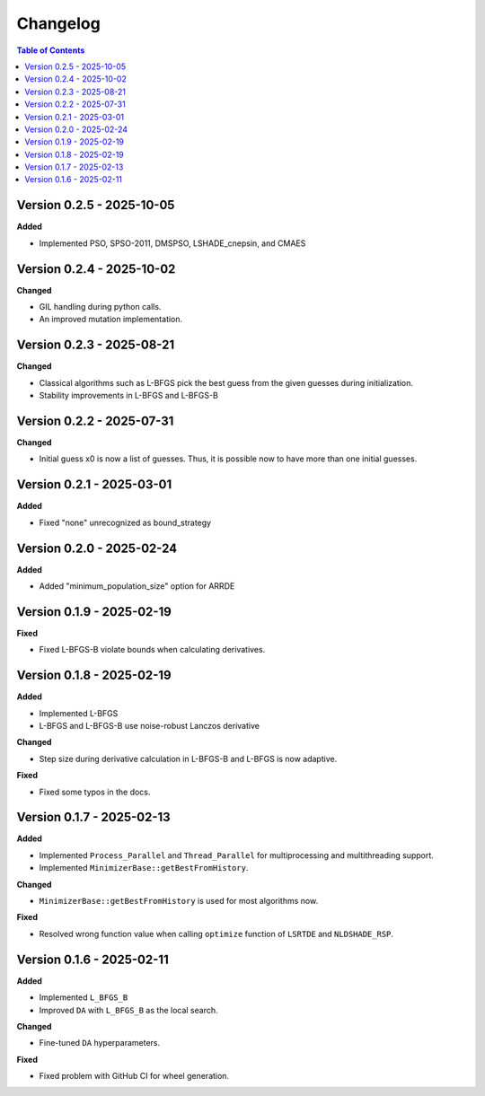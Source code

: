 Changelog
=========

.. contents:: Table of Contents
   :local:
   :depth: 2

Version 0.2.5 - 2025-10-05
--------------------------

**Added**

- Implemented PSO, SPSO-2011, DMSPSO, LSHADE_cnepsin, and CMAES

Version 0.2.4 - 2025-10-02
--------------------------

**Changed**

- GIL handling during python calls. 
- An improved mutation implementation.

Version 0.2.3 - 2025-08-21
--------------------------

**Changed**

- Classical algorithms such as L-BFGS pick the best guess from the given guesses during initialization. 
- Stability improvements in L-BFGS and L-BFGS-B

Version 0.2.2 - 2025-07-31
--------------------------

**Changed**

- Initial guess x0 is now a list of guesses. Thus, it is possible now to have more than one initial guesses.

Version 0.2.1 - 2025-03-01
--------------------------

**Added**

- Fixed "none" unrecognized as bound_strategy

Version 0.2.0 - 2025-02-24
--------------------------

**Added**

- Added "minimum_population_size" option for ARRDE

Version 0.1.9 - 2025-02-19
--------------------------

**Fixed**

- Fixed L-BFGS-B violate bounds when calculating derivatives.


Version 0.1.8 - 2025-02-19
--------------------------

**Added**

- Implemented L-BFGS
- L-BFGS and L-BFGS-B use noise-robust Lanczos derivative

**Changed**

- Step size during derivative calculation in L-BFGS-B and L-BFGS is now adaptive.

**Fixed**

- Fixed some typos in the docs.

Version 0.1.7 - 2025-02-13
--------------------------

**Added**

- Implemented ``Process_Parallel`` and ``Thread_Parallel`` for multiprocessing and multithreading support.
- Implemented ``MinimizerBase::getBestFromHistory``.

**Changed**

- ``MinimizerBase::getBestFromHistory`` is used for most algorithms now.

**Fixed**

- Resolved wrong function value when calling ``optimize`` function of ``LSRTDE`` and ``NLDSHADE_RSP``.

Version 0.1.6 - 2025-02-11
--------------------------

**Added**

- Implemented ``L_BFGS_B``
- Improved ``DA`` with ``L_BFGS_B`` as the local search.

**Changed**

- Fine-tuned ``DA`` hyperparameters.

**Fixed**

- Fixed problem with GitHub CI for wheel generation.

